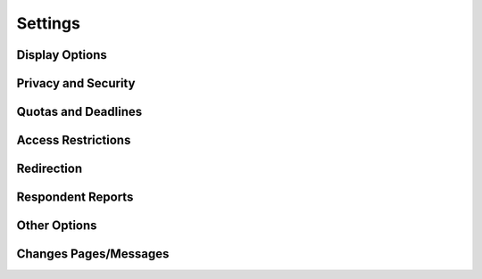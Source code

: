 Settings
--------

Display Options
^^^^^^^^^^^^^^^


Privacy and Security
^^^^^^^^^^^^^^^^^^^^


Quotas and Deadlines
^^^^^^^^^^^^^^^^^^^^


Access Restrictions
^^^^^^^^^^^^^^^^^^^


Redirection
^^^^^^^^^^^


Respondent Reports
^^^^^^^^^^^^^^^^^^


Other Options
^^^^^^^^^^^^^


Changes Pages/Messages
^^^^^^^^^^^^^^^^^^^^^^